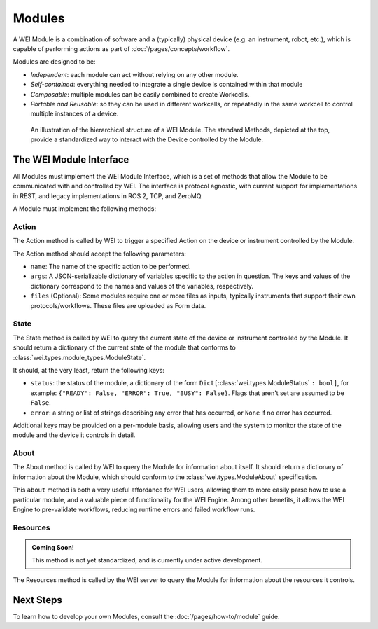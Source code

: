 ========
Modules
========

A WEI Module is a combination of software and a (typically) physical device (e.g. an instrument, robot, etc.), which is capable of performing actions as part of :doc:`/pages/concepts/workflow`.

Modules are designed to be:

- *Independent*: each module can act without relying on any other module.
- *Self-contained*: everything needed to integrate a single device is contained within that module
- *Composable*: multiple modules can be easily combined to create Workcells.
- *Portable and Reusable*: so they can be used in different workcells, or repeatedly in the same workcell to control multiple instances of a device.

.. figure:: /assets/module_logic.png

    An illustration of the hierarchical structure of a WEI Module. The standard Methods, depicted at the top, provide a standardized way to interact with the Device controlled by the Module.

The WEI Module Interface
========================

All Modules must implement the WEI Module Interface, which is a set of methods that allow the Module to be communicated with and controlled by WEI. The interface is protocol agnostic, with current support for implementations in REST, and legacy implementations in ROS 2, TCP, and ZeroMQ.

A Module must implement the following methods:

Action
------

The Action method is called by WEI to trigger a specified Action on the device or instrument controlled by the Module.

The Action method should accept the following parameters:

- ``name``: The name of the specific action to be performed.
- ``args``: A JSON-serializable dictionary of variables specific to the action in question. The keys and values of the dictionary correspond to the names and values of the variables, respectively.
- ``files`` (Optional): Some modules require one or more files as inputs, typically instruments that support their own protocols/workflows. These files are uploaded as Form data.

State
-----

The State method is called by WEI to query the current state of the device or instrument controlled by the Module. It should return a dictionary of the current state of the module that conforms to :class:`wei.types.module_types.ModuleState`.

It should, at the very least, return the following keys:

- ``status``: the status of the module, a dictionary of the form ``Dict[``:class:`wei.types.ModuleStatus` ``: bool]``, for example: ``{"READY": False, "ERROR": True, "BUSY": False}``. Flags that aren't set are assumed to be ``False``.
- ``error``: a string or list of strings describing any error that has occurred, or ``None`` if no error has occurred.

Additional keys may be provided on a per-module basis, allowing users and the system to monitor the state of the module and the device it controls in detail.

About
-----

The About method is called by WEI to query the Module for information about itself. It should return a dictionary of information about the Module, which should conform to the :class:`wei.types.ModuleAbout` specification.

This ``about`` method is both a very useful affordance for WEI users, allowing them to more easily parse how to use a particular module, and a valuable piece of functionality for the WEI Engine. Among other benefits, it allows the WEI Engine to pre-validate workflows, reducing runtime errors and failed workflow runs.

Resources
---------

.. admonition:: Coming Soon!

    This method is not yet standardized, and is currently under active development.

The Resources method is called by the WEI server to query the Module for information about the resources it controls.

Next Steps
==========

To learn how to develop your own Modules, consult the :doc:`/pages/how-to/module` guide.
